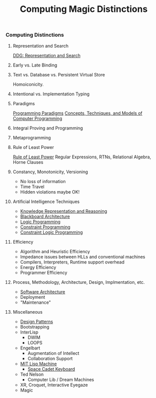 #+TITLE: Computing Magic Distinctions
#+OPTIONS: toc:nil 
#+OPTIONS: num:nil

*** Computing Distinctions

**** Representation and Search
[[https://duckduckgo.com/?t=lm&q=representation+and+search][DDG: Representation and Search]]
**** Early vs. Late Binding
**** Text vs. Database vs. Persistent Virtual Store
Homoiconicity.
**** Intentional vs. Implementation Typing
**** Paradigms
[[https://en.wikipedia.org/wiki/Programming_paradigm][Programming Paradigms]]
[[https://en.wikipedia.org/wiki/Concepts,_Techniques,_and_Models_of_Computer_Programming][Concepts, Techniques, and Models of Computer Programming]]
**** Integral Proving and Programming
**** Metaprogramming
**** Rule of Least Power
[[https://en.wikipedia.org/wiki/Rule_of_least_power][Rule of Least Power]]
Regular Expressions, RTNs, Relational Algebra, Horne Clauses
**** Constancy, Monotonicity, Versioning
- No loss of information
- Time Travel
- Hidden violations maybe OK!
**** Artificial Intelligence Techniques
- [[https://en.wikipedia.org/wiki/Knowledge_representation_and_reasoning][Knowledge Representation and Reasoning]]
- [[https://en.wikipedia.org/wiki/Blackboard_(design_pattern)][Blackboard Architecture]]
- [[https://en.wikipedia.org/wiki/Logic_programming][Logic Programming]]
- [[https://en.wikipedia.org/wiki/Constraint_programming][Constraint Programming]]
- [[https://en.wikipedia.org/wiki/Constraint_logic_programming][Constraint Logic Programming]]
**** Efficiency
- Algorithm and Heuristic Efficiency
- Impedance issues between HLLs and conventional machines
- Compilers, Interpreters, Runtime support overhead
- Energy Efficiency
- Programmer Efficiency
**** Process, Methodology, Architecture, Design, Implmentation, etc.
- [[https://en.wikipedia.org/wiki/Software_architecture][Software Architecture]]
- Deployment
- "Maintenance"
**** Miscellaneous
- [[https://en.wikipedia.org/wiki/Design_Patterns][Design Patterns]]
- Bootstrapping
- InterLisp
  - DWIM
  - LOOPS
- Engelbart
  - Augmentation of Intellect
  - Collaboration Support
- [[https://en.wikipedia.org/wiki/Lisp_machine][MIT Lisp Machine]]
  - [[https://en.wikipedia.org/wiki/Space-cadet_keyboard][Space Cadet Keyboard]]
- Ted Nelson
  - Computer Lib / Dream Machines
- XR, Croquet, Interactive Eyegaze
- Magic

